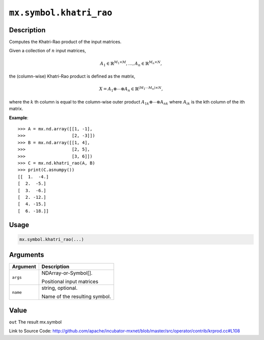 .. raw:: html



``mx.symbol.khatri_rao``
================================================

Description
----------------------

Computes the Khatri-Rao product of the input matrices.

Given a collection of :math:`n` input matrices,

.. math::

   A_1 \in \mathbb{R}^{M_1 \times M}, \ldots, A_n \in \mathbb{R}^{M_n \times N},

the (column-wise) Khatri-Rao product is defined as the matrix,

.. math::

   X = A_1 \otimes \cdots \otimes A_n \in \mathbb{R}^{(M_1 \cdots M_n) \times N},

where the :math:`k` th column is equal to the column-wise outer product
:math:`{A_1}_k \otimes \cdots \otimes {A_n}_k` where :math:`{A_i}_k` is the kth
column of the ith matrix.

**Example**::
	 
	 >>> A = mx.nd.array([[1, -1],
	 >>>                  [2, -3]])
	 >>> B = mx.nd.array([[1, 4],
	 >>>                  [2, 5],
	 >>>                  [3, 6]])
	 >>> C = mx.nd.khatri_rao(A, B)
	 >>> print(C.asnumpy())
	 [[  1.  -4.]
	 [  2.  -5.]
	 [  3.  -6.]
	 [  2. -12.]
	 [  4. -15.]
	 [  6. -18.]]
	 
	 
	 

Usage
----------

.. code:: r

	mx.symbol.khatri_rao(...)

Arguments
------------------

+----------------------------------------+------------------------------------------------------------+
| Argument                               | Description                                                |
+========================================+============================================================+
| ``args``                               | NDArray-or-Symbol[].                                       |
|                                        |                                                            |
|                                        | Positional input matrices                                  |
+----------------------------------------+------------------------------------------------------------+
| ``name``                               | string, optional.                                          |
|                                        |                                                            |
|                                        | Name of the resulting symbol.                              |
+----------------------------------------+------------------------------------------------------------+

Value
----------

``out`` The result mx.symbol


Link to Source Code: http://github.com/apache/incubator-mxnet/blob/master/src/operator/contrib/krprod.cc#L108


.. disqus::
   :disqus_identifier: mx.symbol.khatri_rao
